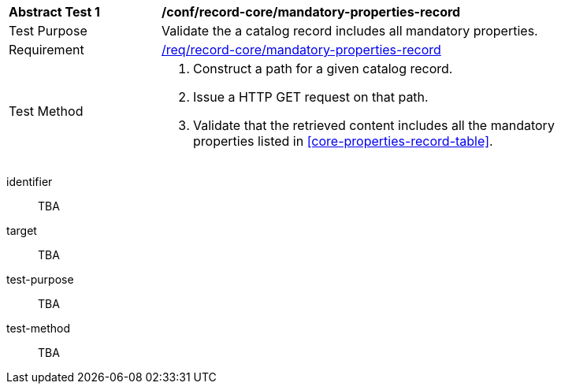 [[ats_record-core_mandatory-properties-record]]
[width="90%",cols="2,6a"]
|===
^|*Abstract Test {counter:ats-id}* |*/conf/record-core/mandatory-properties-record*
^|Test Purpose |Validate the a catalog record includes all mandatory properties.
^|Requirement |<<req_record-core_mandatory-properties-record,/req/record-core/mandatory-properties-record>>
^|Test Method |. Construct a path for a given catalog record.
. Issue a HTTP GET request on that path.
. Validate that the retrieved content includes all the mandatory properties listed in <<core-properties-record-table>>.
|===

[abstract_test]
====
[%metadata]
identifier:: TBA
target:: TBA
test-purpose:: TBA
test-method::
+
--
TBA
--
====